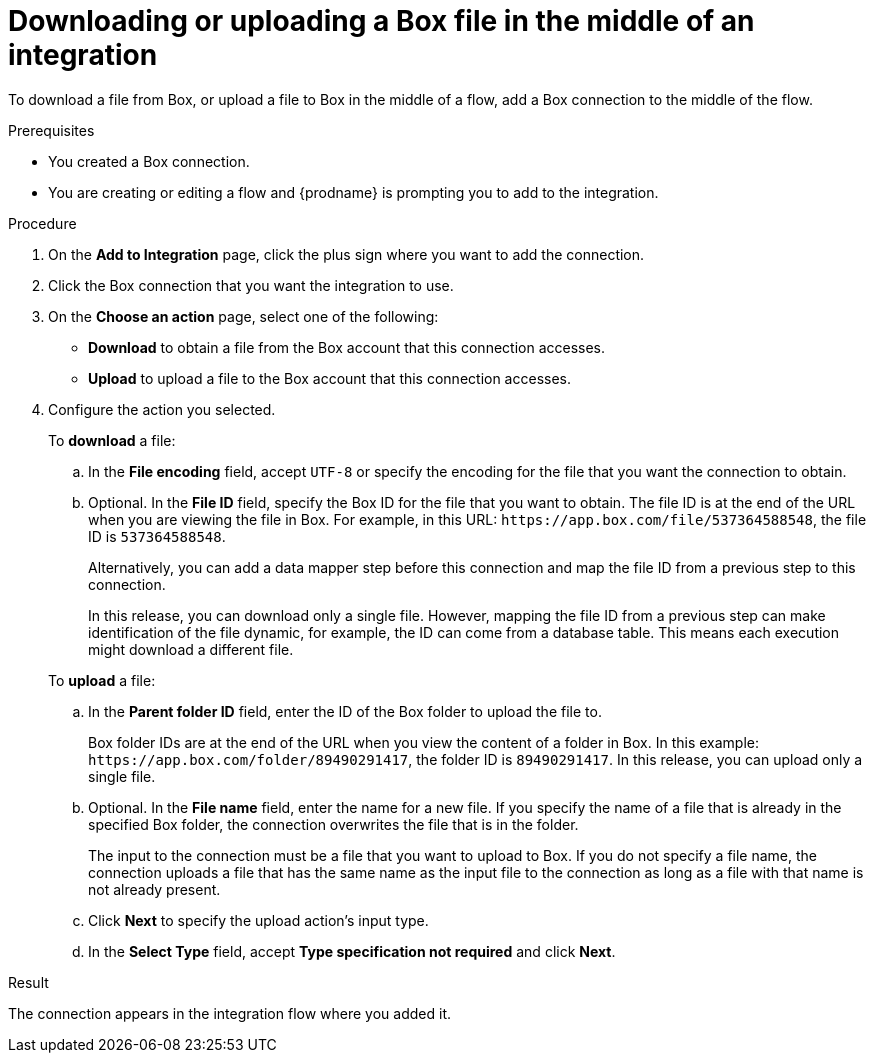// This module is included in the following assemblies:
// as_connecting-to-box.adoc

[id='adding-box-connection-middle_{context}']
= Downloading or uploading a Box file in the middle of an integration

To download a file from Box, or upload a file to Box in the middle of a flow,
add a Box connection to the middle of the flow. 

.Prerequisites
* You created a Box connection.
* You are creating or editing a flow and {prodname} is prompting you
to add to the integration.

.Procedure
. On the *Add to Integration* page, click the plus sign where you 
want to add the connection.
. Click the Box connection that you 
want the integration to use. 

. On the *Choose an action* page, select one of the following:

* *Download* to obtain a file from the Box account that this connection accesses.
* *Upload* to upload a file to the Box account that this connection accesses. 

. Configure the action you selected. 
+
To *download* a file: 

.. In the *File encoding* field, accept `UTF-8` or specify the encoding for 
the file that you want the connection to obtain. 
.. Optional. In the *File ID* field, specify the Box ID for the file that you want 
to obtain. The file ID is at the end of the URL when you are viewing the 
file in Box. For example, in this URL: `\https://app.box.com/file/537364588548`, 
the file ID is `537364588548`.
+
Alternatively, you can add a data mapper step before this connection 
and map the file ID from a previous step to this connection. 
+
In this release, you can download only a single file. 
However, mapping the file ID from a previous step can make identification of 
the file dynamic, for example, the ID can come from a database table. 
This means each execution might download a different file. 

+
To *upload* a file: 

.. In the *Parent folder ID* field, enter the ID of the Box folder to 
upload the file to. 
+
Box folder IDs are at the end of the URL when you view the content of a folder in Box.
In this example: `\https://app.box.com/folder/89490291417`, the folder 
ID is `89490291417`. In this release, you can upload only a single file. 
.. Optional. In the *File name* field, enter the name for a new file.
If you specify the name of a file that is already
in the specified Box folder, the connection overwrites the file that is in the folder.
+
The input to the connection must be a file that you want to upload 
to Box. If you do not specify a file name, the connection uploads a file 
that has the same name as the input file to the connection as long as a 
file with that name is not already present. 
.. Click *Next* to specify the upload action's input type. 
.. In the *Select Type* field, 
accept *Type specification not required* 
and click *Next*.

.Result
The connection appears in the integration flow 
where you added it. 
